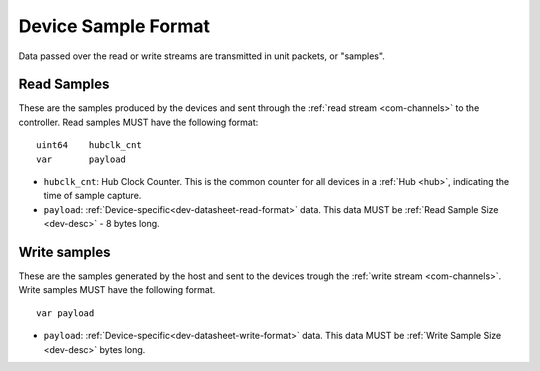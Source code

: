 .. _dev-sample:

Device Sample Format
=====================

Data passed over the read or write streams are transmitted in unit packets,
or "samples".

Read Samples
-------------
These are the samples produced by the devices and sent through the
:ref:`read stream <com-channels>` to the controller.
Read samples MUST have the following format:

::

    uint64    hubclk_cnt
    var       payload

- ``hubclk_cnt``: Hub Clock Counter. This is the common counter for all devices in
  a :ref:`Hub <hub>`, indicating the time of sample capture.
- ``payload``: :ref:`Device-specific<dev-datasheet-read-format>` data. This data MUST be
  :ref:`Read Sample Size <dev-desc>` - 8 bytes long.

Write samples
-------------
These are the samples generated by the host and sent to the devices
trough the :ref:`write stream <com-channels>`.
Write samples MUST have the following format.

::

  var payload

- ``payload``: :ref:`Device-specific<dev-datasheet-write-format>` data. This data MUST be
  :ref:`Write Sample Size <dev-desc>` bytes long.